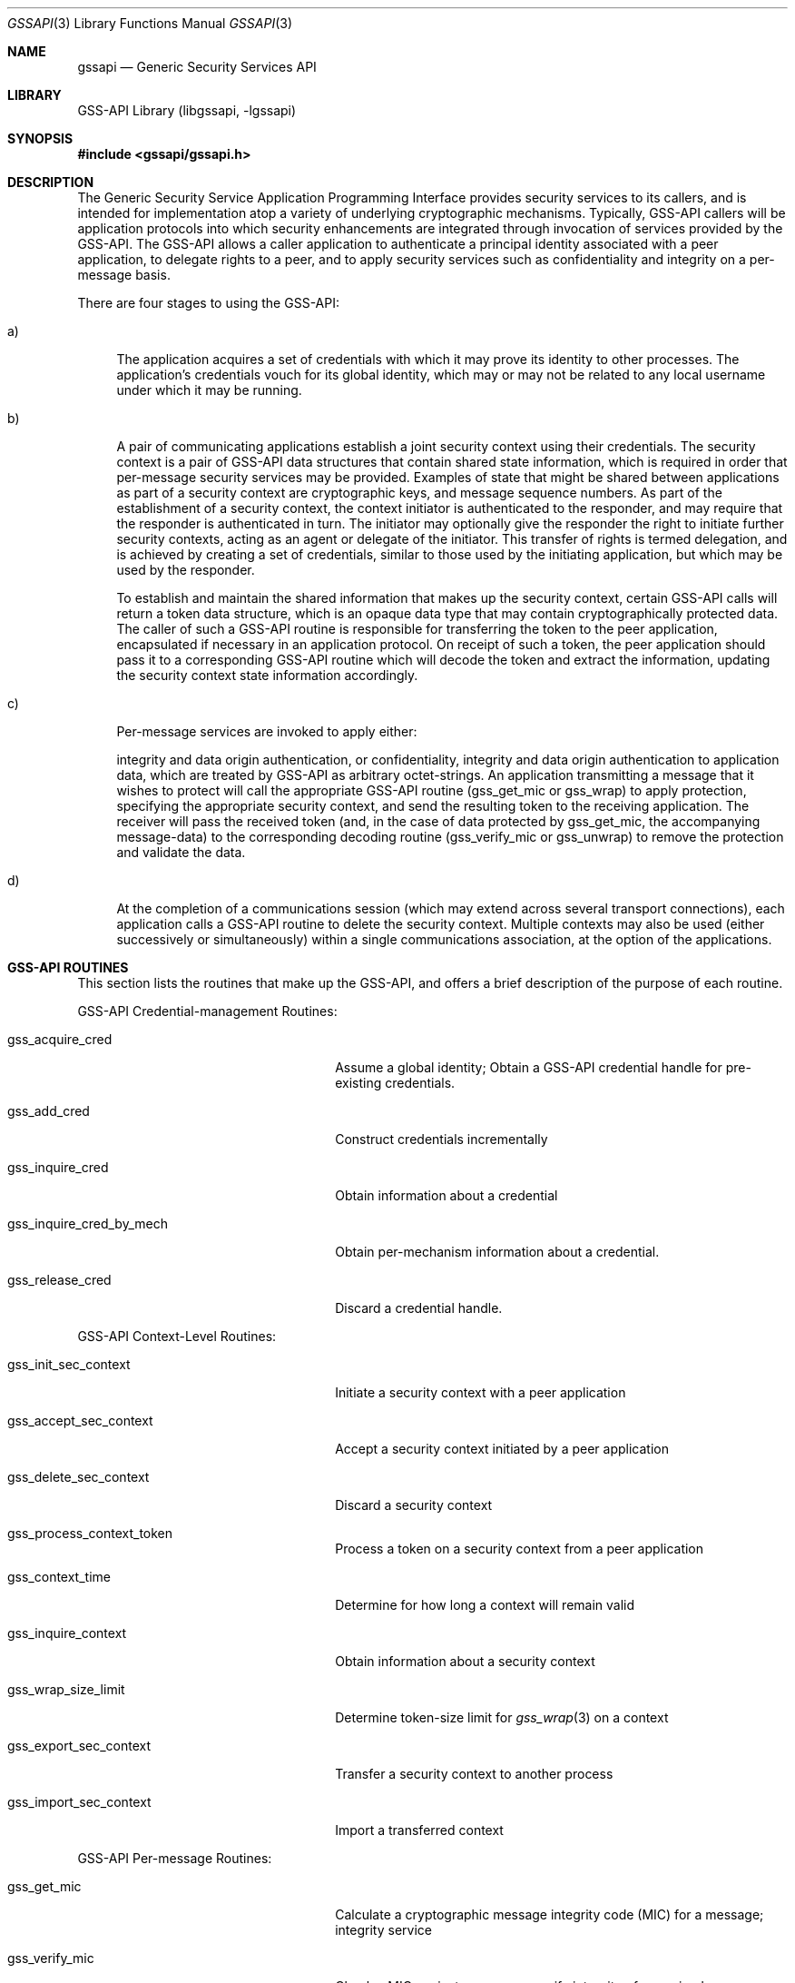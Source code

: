 .\" -*- nroff -*-
.\"
.\" Copyright (c) 2005 Doug Rabson
.\" All rights reserved.
.\"
.\" Redistribution and use in source and binary forms, with or without
.\" modification, are permitted provided that the following conditions
.\" are met:
.\" 1. Redistributions of source code must retain the above copyright
.\"    notice, this list of conditions and the following disclaimer.
.\" 2. Redistributions in binary form must reproduce the above copyright
.\"    notice, this list of conditions and the following disclaimer in the
.\"    documentation and/or other materials provided with the distribution.
.\"
.\" THIS SOFTWARE IS PROVIDED BY THE AUTHOR AND CONTRIBUTORS ``AS IS'' AND
.\" ANY EXPRESS OR IMPLIED WARRANTIES, INCLUDING, BUT NOT LIMITED TO, THE
.\" IMPLIED WARRANTIES OF MERCHANTABILITY AND FITNESS FOR A PARTICULAR PURPOSE
.\" ARE DISCLAIMED.  IN NO EVENT SHALL THE AUTHOR OR CONTRIBUTORS BE LIABLE
.\" FOR ANY DIRECT, INDIRECT, INCIDENTAL, SPECIAL, EXEMPLARY, OR CONSEQUENTIAL
.\" DAMAGES (INCLUDING, BUT NOT LIMITED TO, PROCUREMENT OF SUBSTITUTE GOODS
.\" OR SERVICES; LOSS OF USE, DATA, OR PROFITS; OR BUSINESS INTERRUPTION)
.\" HOWEVER CAUSED AND ON ANY THEORY OF LIABILITY, WHETHER IN CONTRACT, STRICT
.\" LIABILITY, OR TORT (INCLUDING NEGLIGENCE OR OTHERWISE) ARISING IN ANY WAY
.\" OUT OF THE USE OF THIS SOFTWARE, EVEN IF ADVISED OF THE POSSIBILITY OF
.\" SUCH DAMAGE.
.\"
.\"	$FreeBSD$
.\"
.Dd January 26, 2010
.Dt GSSAPI 3
.Os
.Sh NAME
.Nm gssapi
.Nd "Generic Security Services API"
.Sh LIBRARY
GSS-API Library (libgssapi, -lgssapi)
.Sh SYNOPSIS
.In gssapi/gssapi.h
.Sh DESCRIPTION
The Generic Security Service Application Programming Interface
provides security services to its callers,
and is intended for implementation atop a variety of underlying
cryptographic mechanisms.
Typically, GSS-API callers will be application protocols into which
security enhancements are integrated through invocation of services
provided by the GSS-API.
The GSS-API allows a caller application to authenticate a principal
identity associated with a peer application, to delegate rights to a
peer,
and to apply security services such as confidentiality and integrity
on a per-message basis.
.Pp
There are four stages to using the GSS-API:
.Bl -tag -width "a)"
.It a)
The application acquires a set of credentials with which it may prove
its identity to other processes.
The application's credentials vouch for its global identity,
which may or may not be related to any local username under which it
may be running.
.It b)
A pair of communicating applications establish a joint security
context using their credentials.
The security context is a pair of GSS-API data structures that contain
shared state information, which is required in order that per-message
security services may be provided.
Examples of state that might be shared between applications as part of
a security context are cryptographic keys,
and message sequence numbers.
As part of the establishment of a security context,
the context initiator is authenticated to the responder,
and may require that the responder is authenticated in turn.
The initiator may optionally give the responder the right to initiate
further security contexts,
acting as an agent or delegate of the initiator.
This transfer of rights is termed delegation,
and is achieved by creating a set of credentials,
similar to those used by the initiating application,
but which may be used by the responder.
.Pp
To establish and maintain the shared information that makes up the
security context,
certain GSS-API calls will return a token data structure,
which is an opaque data type that may contain cryptographically
protected data.
The caller of such a GSS-API routine is responsible for transferring
the token to the peer application,
encapsulated if necessary in an application protocol.
On receipt of such a token, the peer application should pass it to a
corresponding GSS-API routine which will decode the token and extract
the information,
updating the security context state information accordingly.
.It c)
Per-message services are invoked to apply either:
.Pp
integrity and data origin authentication, or confidentiality,
integrity and data origin authentication to application data,
which are treated by GSS-API as arbitrary octet-strings.
An application transmitting a message that it wishes to protect will
call the appropriate GSS-API routine (gss_get_mic or gss_wrap) to
apply protection,
specifying the appropriate security context,
and send the resulting token to the receiving application.
The receiver will pass the received token (and, in the case of data
protected by gss_get_mic, the accompanying message-data) to the
corresponding decoding routine (gss_verify_mic or gss_unwrap) to
remove the protection and validate the data.
.It d)
At the completion of a communications session (which may extend across
several transport connections),
each application calls a GSS-API routine to delete the security
context.
Multiple contexts may also be used (either successively or
simultaneously) within a single communications association, at the
option of the applications.
.El
.Sh GSS-API ROUTINES
This section lists the routines that make up the GSS-API,
and offers a brief description of the purpose of each routine.
.Pp
GSS-API Credential-management Routines:
.Bl -tag -width "gss_inquire_cred_by_mech"
.It gss_acquire_cred
Assume a global identity; Obtain a GSS-API credential handle for
pre-existing credentials.
.It gss_add_cred
Construct credentials incrementally
.It gss_inquire_cred
Obtain information about a credential
.It gss_inquire_cred_by_mech
Obtain per-mechanism information about a credential.
.It gss_release_cred
Discard a credential handle.
.El
.Pp
GSS-API Context-Level Routines:
.Bl -tag -width "gss_inquire_cred_by_mech"
.It gss_init_sec_context
Initiate a security context with a peer application
.It gss_accept_sec_context
Accept a security context initiated by a peer application
.It gss_delete_sec_context
Discard a security context
.It gss_process_context_token
Process a token on a security context from a peer application
.It gss_context_time
Determine for how long a context will remain valid
.It gss_inquire_context
Obtain information about a security context
.It gss_wrap_size_limit
Determine token-size limit for
.Xr gss_wrap 3
on a context
.It gss_export_sec_context
Transfer a security context to another process
.It gss_import_sec_context
Import a transferred context
.El
.Pp
GSS-API Per-message Routines:
.Bl -tag -width "gss_inquire_cred_by_mech"
.It gss_get_mic
Calculate a cryptographic message integrity code (MIC) for a message;
integrity service
.It gss_verify_mic
Check a MIC against a message;
verify integrity of a received message
.It gss_wrap
Attach a MIC to a message, and optionally encrypt the message content;
confidentiality service
.It gss_unwrap
Verify a message with attached MIC, and decrypt message content if
necessary.
.El
.Pp
GSS-API Name manipulation Routines:
.Bl -tag -width "gss_inquire_cred_by_mech"
.It gss_import_name
Convert a contiguous string name to internal-form
.It gss_display_name
Convert internal-form name to text
.It gss_compare_name
Compare two internal-form names
.It gss_release_name
Discard an internal-form name
.It gss_inquire_names_for_mech
List the name-types supported by the specified mechanism
.It gss_inquire_mechs_for_name
List mechanisms that support the specified name-type
.It gss_canonicalize_name
Convert an internal name to an MN
.It gss_export_name
Convert an MN to export form
.It gss_duplicate_name
Create a copy of an internal name
.El
.Pp
GSS-API Miscellaneous Routines
.Bl -tag -width "gss_inquire_cred_by_mech"
.It gss_add_oid_set_member
Add an object identifier to a set
.It gss_display_status
Convert a GSS-API status code to text
.It gss_indicate_mechs
Determine available underlying authentication mechanisms
.It gss_release_buffer
Discard a buffer
.It gss_release_oid_set
Discard a set of object identifiers
.It gss_create_empty_oid_set
Create a set containing no object identifiers
.It gss_test_oid_set_member
Determines whether an object identifier is a member of a set.
.El
.Pp
Individual GSS-API implementations may augment these routines by
providing additional mechanism-specific routines if required
functionality is not available from the generic forms.
Applications are encouraged to use the generic routines wherever
possible on portability grounds.
.Sh STANDARDS
.Bl -tag -width ".It RFC 2743"
.It RFC 2743
Generic Security Service Application Program Interface Version 2, Update 1
.It RFC 2744
Generic Security Service API Version 2 : C-bindings
.El
.Sh HISTORY
The
.Nm
library first appeared in
.Fx 7.0 .
.Sh AUTHORS
John Wray, Iris Associates
.Sh COPYRIGHT
Copyright (C) The Internet Society (2000).  All Rights Reserved.
.Pp
This document and translations of it may be copied and furnished to
others, and derivative works that comment on or otherwise explain it
or assist in its implementation may be prepared, copied, published
and distributed, in whole or in part, without restriction of any
kind, provided that the above copyright notice and this paragraph are
included on all such copies and derivative works.  However, this
document itself may not be modified in any way, such as by removing
the copyright notice or references to the Internet Society or other
Internet organizations, except as needed for the purpose of
developing Internet standards in which case the procedures for
copyrights defined in the Internet Standards process must be
followed, or as required to translate it into languages other than
English.
.Pp
The limited permissions granted above are perpetual and will not be
revoked by the Internet Society or its successors or assigns.
.Pp
This document and the information contained herein is provided on an
"AS IS" basis and THE INTERNET SOCIETY AND THE INTERNET ENGINEERING
TASK FORCE DISCLAIMS ALL WARRANTIES, EXPRESS OR IMPLIED, INCLUDING
BUT NOT LIMITED TO ANY WARRANTY THAT THE USE OF THE INFORMATION
HEREIN WILL NOT INFRINGE ANY RIGHTS OR ANY IMPLIED WARRANTIES OF
MERCHANTABILITY OR FITNESS FOR A PARTICULAR PURPOSE.
